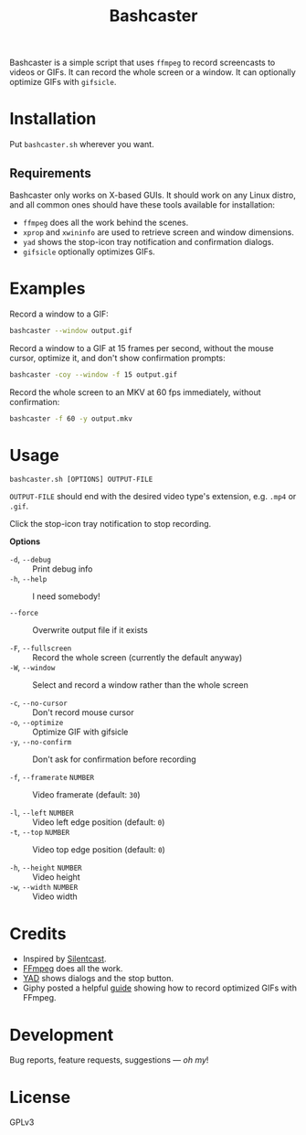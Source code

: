 #+TITLE: Bashcaster
#+PROPERTY: LOGGING nil

# Note: This readme works with the org-make-toc <https://github.com/alphapapa/org-make-toc> package, which automatically updates the table of contents.

Bashcaster is a simple script that uses =ffmpeg= to record screencasts to videos or GIFs.  It can record the whole screen or a window.  It can optionally optimize GIFs with =gifsicle=.

* Installation
:PROPERTIES:
:TOC:      0
:END: 

Put =bashcaster.sh= wherever you want.

** Requirements

Bashcaster only works on X-based GUIs.  It should work on any Linux distro, and all common ones should have these tools available for installation:

+  =ffmpeg= does all the work behind the scenes.
+  =xprop= and =xwininfo= are used to retrieve screen and window dimensions.
+  =yad= shows the stop-icon tray notification and confirmation dialogs.
+  =gifsicle= optionally optimizes GIFs.

* Examples

Record a window to a GIF:

#+BEGIN_SRC sh
  bashcaster --window output.gif
#+END_SRC

Record a window to a GIF at 15 frames per second, without the mouse cursor, optimize it, and don't show confirmation prompts:

#+BEGIN_SRC sh
  bashcaster -coy --window -f 15 output.gif
#+END_SRC

Record the whole screen to an MKV at 60 fps immediately, without confirmation:

#+BEGIN_SRC sh
  bashcaster -f 60 -y output.mkv
#+END_SRC

* Usage

=bashcaster.sh [OPTIONS] OUTPUT-FILE=

=OUTPUT-FILE= should end with the desired video type's extension, e.g. =.mp4= or =.gif=.

Click the stop-icon tray notification to stop recording.

*Options*
+  =-d=, =--debug= :: Print debug info
+  =-h=, =--help= :: I need somebody!

+  =--force= :: Overwrite output file if it exists

+  =-F=, =--fullscreen= :: Record the whole screen (currently the default anyway)
+  =-W=, =--window= :: Select and record a window rather than the whole screen

+  =-c=, =--no-cursor= :: Don't record mouse cursor
+  =-o=, =--optimize= :: Optimize GIF with gifsicle
+  =-y=, =--no-confirm= :: Don't ask for confirmation before recording

+  =-f=, =--framerate= =NUMBER= :: Video framerate (default: =30=)

+  =-l=, =--left= =NUMBER= :: Video left edge position (default: =0=)
+  =-t=, =--top=  =NUMBER= :: Video top edge position (default: =0=)

+  =-h=, =--height= =NUMBER= :: Video height
+  =-w=, =--width=  =NUMBER= :: Video width

* Credits

+  Inspired by [[https://github.com/colinkeenan/silentcast][Silentcast]].
+  [[https://www.ffmpeg.org/][FFmpeg]] does all the work.
+  [[https://sourceforge.net/projects/yad-dialog/][YAD]] shows dialogs and the stop button.
+  Giphy posted a helpful [[https://engineering.giphy.com/how-to-make-gifs-with-ffmpeg/][guide]] showing how to record optimized GIFs with FFmpeg.

* Development

Bug reports, feature requests, suggestions — /oh my/!

* License

GPLv3

# Local Variables:
# eval: (require 'org-make-toc)
# before-save-hook: org-make-toc
# org-export-with-properties: ()
# org-export-with-title: t
# End:

